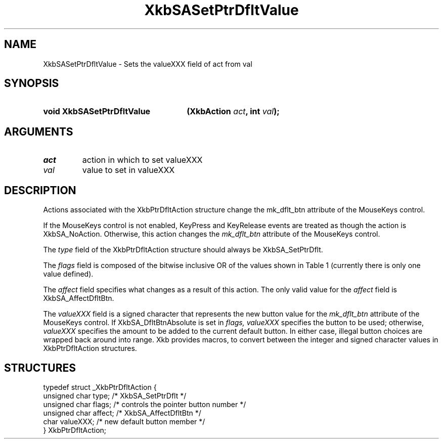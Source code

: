 '\" t
.\" Copyright (c) 1999, Oracle and/or its affiliates.
.\"
.\" Permission is hereby granted, free of charge, to any person obtaining a
.\" copy of this software and associated documentation files (the "Software"),
.\" to deal in the Software without restriction, including without limitation
.\" the rights to use, copy, modify, merge, publish, distribute, sublicense,
.\" and/or sell copies of the Software, and to permit persons to whom the
.\" Software is furnished to do so, subject to the following conditions:
.\"
.\" The above copyright notice and this permission notice (including the next
.\" paragraph) shall be included in all copies or substantial portions of the
.\" Software.
.\"
.\" THE SOFTWARE IS PROVIDED "AS IS", WITHOUT WARRANTY OF ANY KIND, EXPRESS OR
.\" IMPLIED, INCLUDING BUT NOT LIMITED TO THE WARRANTIES OF MERCHANTABILITY,
.\" FITNESS FOR A PARTICULAR PURPOSE AND NONINFRINGEMENT.  IN NO EVENT SHALL
.\" THE AUTHORS OR COPYRIGHT HOLDERS BE LIABLE FOR ANY CLAIM, DAMAGES OR OTHER
.\" LIABILITY, WHETHER IN AN ACTION OF CONTRACT, TORT OR OTHERWISE, ARISING
.\" FROM, OUT OF OR IN CONNECTION WITH THE SOFTWARE OR THE USE OR OTHER
.\" DEALINGS IN THE SOFTWARE.
.\"
.TH XkbSASetPtrDfltValue __libmansuffix__ __xorgversion__ "XKB FUNCTIONS"
.SH NAME
XkbSASetPtrDfltValue \- Sets the valueXXX field of act from val
.SH SYNOPSIS
.HP
.B void XkbSASetPtrDfltValue
.BI "(\^XkbAction " "act" "\^,"
.BI "int " "val" "\^);"
.if n .ti +5n
.if t .ti +.5i
.SH ARGUMENTS
.TP
.I act
action in which to set valueXXX
.TP
.I val
value to set in valueXXX
.SH DESCRIPTION
.LP
Actions associated with the XkbPtrDfltAction structure change the mk_dflt_btn
attribute of the MouseKeys control.

If the MouseKeys control is not enabled, KeyPress and KeyRelease events are
treated as though the action is XkbSA_NoAction. Otherwise, this action changes
the
.I mk_dflt_btn
attribute of the MouseKeys control.

The
.I type
field of the XkbPtrDfltAction structure should always be XkbSA_SetPtrDflt.

The
.I flags
field is composed of the bitwise inclusive OR of the values shown in Table 1
(currently there is only one value defined).

.TS
c s
l l
l lw(4i).
Table 1 Pointer Default Flags
_
Flag	Meaning
_
XkbSA_DfltBtnAbsolute	T{
If set, the value field represents an absolute pointer button. Otherwise, the
value field represents the amount to be added to the current default button.
T}
.TE

The
.I affect
field specifies what changes as a result of this action. The only valid value
for the
.I affect
field is XkbSA_AffectDfltBtn.

The
.I valueXXX
field is a signed character that represents the new button value for the
.I mk_dflt_btn
attribute of the MouseKeys control. If XkbSA_DfltBtnAbsolute is set in
.I flags, valueXXX
specifies the button to be used; otherwise,
.I valueXXX
specifies the amount to be added to the current default button. In either case,
illegal button choices are wrapped back around into range. Xkb provides macros,
to convert between the integer and signed character values in XkbPtrDfltAction
structures.
.SH STRUCTURES
.LP
.nf

    typedef struct _XkbPtrDfltAction {
        unsigned char    type;      /\&* XkbSA_SetPtrDflt */
        unsigned char    flags;     /\&* controls the pointer button number */
        unsigned char    affect;    /\&* XkbSA_AffectDfltBtn */
        char             valueXXX;  /\&* new default button member */
    } XkbPtrDfltAction;

.fi
